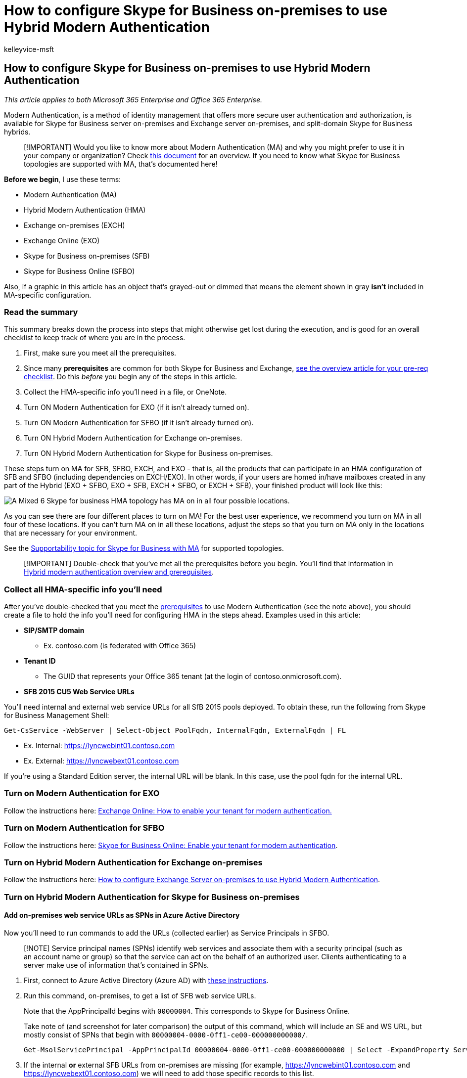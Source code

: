 = How to configure Skype for Business on-premises to use Hybrid Modern Authentication
:audience: ITPro
:author: kelleyvice-msft
:description: Learn how to configure Skype for Business on-premises to use Hybrid Modern Authentication (HMA), offering you more secure user authentication and authorization.
:f1.keywords: ["NOCSH"]
:manager: scotv
:ms.assetid: 522d5cec-4e1b-4cc3-937f-293570717bc6
:ms.author: kvice
:ms.collection: ["M365-security-compliance"]
:ms.custom: seo-marvel-apr2020
:ms.date: 12/3/2019
:ms.localizationpriority: medium
:ms.service: microsoft-365-enterprise
:ms.topic: article
:search.appverid: ["MET150"]

== How to configure Skype for Business on-premises to use Hybrid Modern Authentication

_This article applies to both Microsoft 365 Enterprise and Office 365 Enterprise._

Modern Authentication, is a method of identity management that offers more secure user authentication and authorization, is available for Skype for Business server on-premises and Exchange server on-premises, and split-domain Skype for Business hybrids.

____
[!IMPORTANT] Would you like to know more about Modern Authentication (MA) and why you might prefer to use it in your company or organization?
Check xref:hybrid-modern-auth-overview.adoc[this document] for an overview.
If you need to know what Skype for Business topologies are supported with MA, that's documented here!
____

*Before we begin*, I use these terms:

* Modern Authentication (MA)
* Hybrid Modern Authentication (HMA)
* Exchange on-premises (EXCH)
* Exchange Online (EXO)
* Skype for Business on-premises (SFB)
* Skype for Business Online (SFBO)

Also, if a graphic in this article has an object that's grayed-out or dimmed that means the element shown in gray *isn't* included in MA-specific configuration.

=== Read the summary

This summary breaks down the process into steps that might otherwise get lost during the execution, and is good for an overall checklist to keep track of where you are in the process.

. First, make sure you meet all the prerequisites.
. Since many *prerequisites* are common for both Skype for Business and Exchange, xref:hybrid-modern-auth-overview.adoc[see the overview article for your pre-req checklist].
Do this  _before_  you begin any of the steps in this article.
. Collect the HMA-specific info you'll need in a file, or OneNote.
. Turn ON Modern Authentication for EXO (if it isn't already turned on).
. Turn ON Modern Authentication for SFBO (if it isn't already turned on).
. Turn ON Hybrid Modern Authentication for Exchange on-premises.
. Turn ON Hybrid Modern Authentication for Skype for Business on-premises.

These steps turn on MA for SFB, SFBO, EXCH, and EXO - that is, all the products that can participate in an HMA configuration of SFB and SFBO (including dependencies on EXCH/EXO).
In other words, if your users are homed in/have mailboxes created in any part of the Hybrid (EXO + SFBO, EXO + SFB, EXCH + SFBO, or EXCH + SFB), your finished product will look like this:

image::../media/ab89cdf2-160b-49ac-9b71-0160800acfc8.png[A Mixed 6 Skype for business HMA topology has MA on in all four possible locations.]

As you can see there are four different places to turn on MA!
For the best user experience, we recommend you turn on MA in all four of these locations.
If you can't turn MA on in all these locations, adjust the steps so that you turn on MA only in the locations that are necessary for your environment.

See the link:/skypeforbusiness/plan-your-deployment/modern-authentication/topologies-supported[Supportability topic for Skype for Business with MA] for supported topologies.

____
[!IMPORTANT] Double-check that you've met all the prerequisites before you begin.
You'll find that information in xref:hybrid-modern-auth-overview.adoc[Hybrid modern authentication overview and prerequisites].
____

=== Collect all HMA-specific info you'll need

After you've double-checked that you meet the xref:hybrid-modern-auth-overview.adoc[prerequisites] to use Modern Authentication (see the note above), you should create a file to hold the info you'll need for configuring HMA in the steps ahead.
Examples used in this article:

* *SIP/SMTP domain*
 ** Ex.
contoso.com (is federated with Office 365)
* *Tenant ID*
 ** The GUID that represents your Office 365 tenant (at the login of contoso.onmicrosoft.com).
* *SFB 2015 CU5 Web Service URLs*

You'll need internal and external web service URLs for all SfB 2015 pools deployed.
To obtain these, run the following from Skype for Business Management Shell:

[,powershell]
----
Get-CsService -WebServer | Select-Object PoolFqdn, InternalFqdn, ExternalFqdn | FL
----

* Ex.
Internal: https://lyncwebint01.contoso.com
* Ex.
External: https://lyncwebext01.contoso.com

If you're using a Standard Edition server, the internal URL will be blank.
In this case, use the pool fqdn for the internal URL.

=== Turn on Modern Authentication for EXO

Follow the instructions here: https://social.technet.microsoft.com/wiki/contents/articles/32711.exchange-online-how-to-enable-your-tenant-for-modern-authentication.aspx[Exchange Online: How to enable your tenant for modern authentication.]

=== Turn on Modern Authentication for SFBO

Follow the instructions here: https://social.technet.microsoft.com/wiki/contents/articles/34339.skype-for-business-online-enable-your-tenant-for-modern-authentication.aspx[Skype for Business Online: Enable your tenant for modern authentication].

=== Turn on Hybrid Modern Authentication for Exchange on-premises

Follow the instructions here: xref:configure-exchange-server-for-hybrid-modern-authentication.adoc[How to configure Exchange Server on-premises to use Hybrid Modern Authentication].

=== Turn on Hybrid Modern Authentication for Skype for Business on-premises

==== Add on-premises web service URLs as SPNs in Azure Active Directory

Now you'll need to run commands to add the URLs (collected earlier) as Service Principals in SFBO.

____
[!NOTE] Service principal names (SPNs) identify web services and associate them with a security principal (such as an account name or group) so that the service can act on the behalf of an authorized user.
Clients authenticating to a server make use of information that's contained in SPNs.
____

. First, connect to Azure Active Directory (Azure AD) with link:/powershell/azure/active-directory/overview[these instructions].
. Run this command, on-premises, to get a list of SFB web service URLs.
+
Note that the AppPrincipalId begins with `00000004`.
This corresponds to Skype for Business Online.
+
Take note of (and screenshot for later comparison) the output of this command, which will include an SE and WS URL, but mostly consist of SPNs that begin with `00000004-0000-0ff1-ce00-000000000000/`.
+
[,powershell]
----
Get-MsolServicePrincipal -AppPrincipalId 00000004-0000-0ff1-ce00-000000000000 | Select -ExpandProperty ServicePrincipalNames
----

. If the internal *or* external SFB URLs from on-premises are missing (for example, https://lyncwebint01.contoso.com and https://lyncwebext01.contoso.com) we will need to add those specific records to this list.
+
Be sure to replace  _the example URLs_ below with your actual URLs in the Add commands!
+
[,powershell]
----
 $x= Get-MsolServicePrincipal -AppPrincipalId 00000004-0000-0ff1-ce00-000000000000
 $x.ServicePrincipalnames.Add("https://lyncwebint01.contoso.com/")
 $x.ServicePrincipalnames.Add("https://lyncwebext01.contoso.com/")
 Set-MSOLServicePrincipal -AppPrincipalId 00000004-0000-0ff1-ce00-000000000000 -ServicePrincipalNames $x.ServicePrincipalNames
----

. Verify your new records were added by running the *Get-MsolServicePrincipal* command from step 2 again, and looking through the output.
Compare the list or screenshot from before to the new list of SPNs.
You might also screenshot the new list for your records.
If you were successful, you'll see the two new URLs in the list.
Going by our example, the list of SPNs will now include the specific URLs https://lyncwebint01.contoso.com and https://lyncwebext01.contoso.com/.

==== Create the EvoSTS Auth Server Object

Run the following command in the Skype for Business Management Shell.

[,powershell]
----
New-CsOAuthServer -Identity evoSTS -MetadataURL https://login.windows.net/common/FederationMetadata/2007-06/FederationMetadata.xml -AcceptSecurityIdentifierInformation $true -Type AzureAD
----

==== Enable Hybrid Modern Authentication

This is the step that actually turns on MA.
All the previous steps can be run ahead of time without changing the client authentication flow.
When you're ready to change the authentication flow, run this command in the Skype for Business Management Shell.

[,powershell]
----
Set-CsOAuthConfiguration -ClientAuthorizationOAuthServerIdentity evoSTS
----

=== Verify

Once you enable HMA, a client's next login will use the new auth flow.
Note that just turning on HMA won't trigger a reauthentication for any client.
The clients reauthenticate based on the lifetime of the auth tokens and/or certs they have.

To test that HMA is working after you've enabled it, sign out of a test SFB Windows client and be sure to click 'delete my credentials'.
Sign in again.
The client should now use the Modern Auth flow and your login will now include an *Office 365* prompt for a 'Work or school' account, seen right before the client contacts the server and logs you in.

You should also check the 'Configuration Information' for Skype for Business Clients for an 'OAuth Authority'.
To do this on your client computer, hold down the CTRL key at the same time you right-click the Skype for Business Icon in the Windows Notification tray.
Click *Configuration Information* in the menu that appears.
In the 'Skype for Business Configuration Information' window that will appear on the desktop, look for the following:

:::image type="content" alt-text="The Configuration information of a Skype for Business Client using Modern Authentication shows a Lync and EWS OAUTH Authority URL of https://login.windows.net/common/oauth2/authorize." source="../media/4e54edf5-c8f8-4e7f-b032-5d413b0232de.png":::

You should also hold down the CTRL key at the same time you right-click the icon for the Outlook client (also in the Windows Notifications tray) and click 'Connection Status'.
Look for the client's SMTP address against an AuthN type of 'Bearer*', which represents the bearer token used in OAuth.

=== Related articles

xref:hybrid-modern-auth-overview.adoc[Link back to the Modern Authentication overview].

Do you need to know how to use Modern Authentication for your Skype for Business clients?
We've got steps here: xref:./hybrid-modern-auth-overview.adoc[Hybrid modern authentication overview and prerequisites for using it with on-premises Skype for Business and Exchange servers].
